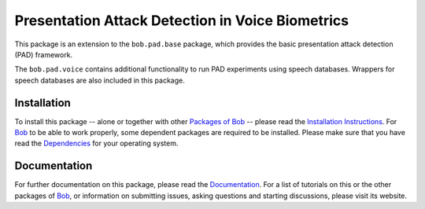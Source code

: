 .. vim: set fileencoding=utf-8 :
.. Pavel Korshunov <pavel.korshunov@idiap.ch>
.. Thu 23 Jun 13:43:22 2016


=================================================
Presentation Attack Detection in Voice Biometrics
=================================================

This package is an extension to the ``bob.pad.base`` package, which provides the basic presentation attack detection (PAD) framework.

The ``bob.pad.voice`` contains additional functionality to run PAD experiments using speech databases.
Wrappers for speech databases are also included in this package.


Installation
------------
To install this package -- alone or together with other `Packages of Bob <https://github.com/idiap/bob/wiki/Packages>`_ -- please read the `Installation Instructions <https://github.com/idiap/bob/wiki/Installation>`_.
For Bob_ to be able to work properly, some dependent packages are required to be installed.
Please make sure that you have read the `Dependencies <https://github.com/idiap/bob/wiki/Dependencies>`_ for your operating system.

Documentation
-------------
For further documentation on this package, please read the `Documentation <http://pythonhosted.org/bob.empty.package/index.html>`_.
For a list of tutorials on this or the other packages of Bob_, or information on submitting issues, asking questions and starting discussions, please visit its website.

.. _bob: https://www.idiap.ch/software/bob
